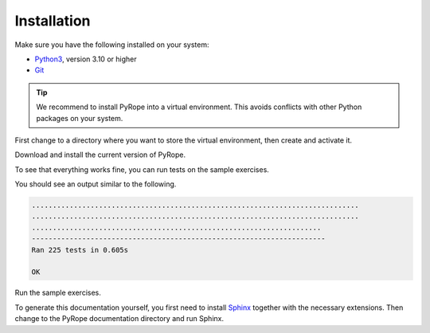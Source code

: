 ############
Installation
############

Make sure you have the following installed on your system:

* `Python3 <https://www.python.org/downloads>`_, version 3.10 or
  higher
* `Git <https://git-scm.com/downloads>`_

.. tip::
  We recommend to install PyRope into a virtual environment. This avoids
  conflicts with other Python packages on your system.

First change to a directory where you want to store the virtual environment,
then create and activate it.

.. tabs::

   .. group-tab:: Windows

     .. code:: console

       python -m venv venv
       venv\Scripts\activate

   .. group-tab:: Linux

     .. code:: console

       python3 -m venv venv
       source venv/bin/activate

Download and install the current version of PyRope.

.. tabs::

   .. group-tab:: Windows

     .. code:: console

       python -m pip install git+https://github.com/PyRope-E-Assessment/pyrope.git

   .. group-tab:: Linux

     .. code:: console

       python3 -m pip install git+https://github.com/PyRope-E-Assessment/pyrope.git

To see that everything works fine, you can run tests on the sample exercises.

.. tabs::

   .. group-tab:: Windows

     .. code:: console

       python -m pyrope test

   .. group-tab:: Linux

     .. code:: console

       python3 -m pyrope test

You should see an output similar to the following.

.. code:: console

  ..............................................................................
  ..............................................................................
  .....................................................................
  ----------------------------------------------------------------------
  Ran 225 tests in 0.605s

  OK

Run the sample exercises.

.. tabs::

   .. group-tab:: Windows

     .. code:: console

       python -m pyrope run

   .. group-tab:: Linux

     .. code:: console

       python3 -m pyrope run

To generate this documentation yourself, you first need to install `Sphinx
<https://www.sphinx-doc.org/>`_ together with the necessary extensions. Then
change to the PyRope documentation directory and run Sphinx.

.. tabs::

   .. group-tab:: Windows

     .. code:: console

       python -m pip install sphinx sphinx-tabs sphinx_rtd_theme
       cd docs
       sphinx-build . build/

   .. group-tab:: Linux

     .. code:: console

       python3 -m pip install sphinx sphinx-tabs sphinx_rtd_theme
       cd docs
       sphinx-build . build/

